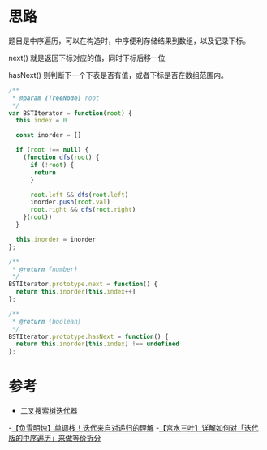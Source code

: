 * 思路
  题目是中序遍历，可以在构造时，中序便利存储结果到数组，以及记录下标。

  next() 就是返回下标对应的值，同时下标后移一位

  hasNext() 则判断下一个下表是否有值，或者下标是否在数组范围内。

  #+begin_src js
    /**
     ,* @param {TreeNode} root
     ,*/
    var BSTIterator = function(root) {
      this.index = 0

      const inorder = []

      if (root !== null) {
        (function dfs(root) {
          if (!root) {
           return
          }

          root.left && dfs(root.left)
          inorder.push(root.val)
          root.right && dfs(root.right)
        }(root))
      }

      this.inorder = inorder
    };

    /**
     ,* @return {number}
     ,*/
    BSTIterator.prototype.next = function() {
      return this.inorder[this.index++]
    };

    /**
     ,* @return {boolean}
     ,*/
    BSTIterator.prototype.hasNext = function() {
      return this.inorder[this.index] !== undefined
    };
  #+end_src

* 参考
  - [[https://leetcode.cn/problems/binary-search-tree-iterator/solution/er-cha-sou-suo-shu-die-dai-qi-by-leetcod-4y0y/][二叉搜索树迭代器]]
  -[[https://leetcode.cn/problems/binary-search-tree-iterator/solution/fu-xue-ming-zhu-dan-diao-zhan-die-dai-la-dkrm/][【负雪明烛】单调栈！迭代来自对递归的理解]]
  -[[https://leetcode.cn/problems/binary-search-tree-iterator/solution/xiang-jie-ru-he-dui-die-dai-ban-de-zhong-4rxj/][【宫水三叶】详解如何对「迭代版的中序遍历」来做等价拆分]]
